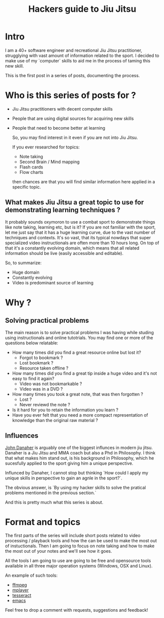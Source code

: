 #+BLOG: iocanel.com
#+ORG2BLOG:
#+OPTIONS: toc:nil num:nil todo:nil pri:nil tags:nil ^:nil
#+TITLE: Hackers guide to Jiu Jitsu
#+DESCRIPTION: Use your computer skills to maximize the efficiency of your jiu jistsu studying
#+CATEGORY: Jiu Jitsu
#+TAGS: Jiu Jitsu

[[./hackers-guide-to-jiu-jitsu.png]]
* Intro

I am a 40+ software engineer and recreational Jiu Jitsu practitioner, strugglying with vast amount of information related to the sport.
I decided to make use of my `computer` skills to aid me in the process of taming this new skill.

This is the first post in a series of posts, documenting the process.

* Who is this series of posts for ?

- Jiu Jitsu practitioners with decent computer skills
- People that are using digital sources for acquiring new skills
- People that need to become better at learning

  So, you may find interest in it even if you are not into Jiu Jitsu.

  If you ever researched for topics:
  
  - Note taking
  - Second Brain / Mind mapping
  - Flash cards
  - Flow charts

  then chances are that you will find similar information here applied in a specific topic.

** What makes Jiu Jitsu a great topic to use for demonstrating learning techniques ?

   It probably sounds oxymoron to use a combat sport to demonstrate things like note taking, learning etc, but is it?
   If you are not familiar with the sport, let me just say that it has a huge learning curve, due to the vast number of techniques and contexts.
   It's so vast, that its typical nowdays that super specialized video instructionals are often more than 10 hours long.
   On top of that it's a constantly evolving domain, which means that all related information should be live (easily accessible and editable).

   So, to summarize:

   - Huge domain
   - Constantly evolving
   - Video is predominant source of learning
   
* Why ?

** Solving practical problems

The main reason is to solve practical problems I was having while studing using instructionals and online tutotrials.
You may find one or more of the questions below relatable:

- How many times did you find a great resource online but lost it?
  - Forgot to bookmark ?
  - Lost bookmark ?
  - Resource taken offline ?
- How many times did you find a great tip inside a huge video and it's not easy to find it again?
  - Video was not bookmarkable ?
  - Video was in a DVD ?
- How many times you took a great note, that was then forgotten ?
  - Lost ?
  - Never reviewd the note ?
- Is it hard for you to retain the information you learn ?
- Have you ever felt that you need a more compact representation of knowledge than the original raw material ?

** Influences
   
   [[https://en.wikipedia.org/wiki/John_Danaher_(martial_artist)][John Danaher]] is arguably one of the biggest influnces in modern jiu jitsu. Danaher is a Jiu Jitsu and MMA coach but also a Phd in Philosophy.
   I think that what makes him stand out, is his background in Philosophy, which he sucesfully applied to the sport giving him a unique perspective.

   Influnced by Danaher, I cannot stop but thinking `How could I apply my unique skills in perspective to gain an agnle in the sport?`.
   
   The obvious answer, is `By using my hacker skills to solve the pratical problems mentioned in the previous section.`

   And this is pretty much what this series is about.
  
* Format and topics

  The first parts of the series will include short posts related to video processing / playback tools and how the can be used to make the most out of instuctionals.
  Then I am going to focus on note taking and how to make the most out of your notes and we'll see how it goes.

  All the tools I am going to use are going to be free and opensource tools available in all three major operation systems (Windows, OSX and Linux).

  An example of such tools:
  
  - [[https://www.ffmpeg.org/][ffmpeg]]
  - [[http://www.mplayerhq.hu/][mplayer]]
  - [[https://github.com/tesseract-ocr/tesseract][tesseract]]
  - [[https://www.gnu.org/software/emacs/][emacs]] 

 Feel free to drop a comment with requests, suggestions and feedback! 
  
  





  
